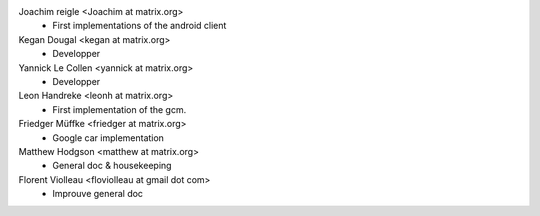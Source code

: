 Joachim reigle <Joachim at matrix.org>
 * First implementations of the android client

Kegan Dougal <kegan at matrix.org>
  * Developper

Yannick Le Collen <yannick at matrix.org>
  * Developper

Leon Handreke <leonh at matrix.org>
  * First implementation of the gcm.

Friedger Müffke <friedger at matrix.org>
  * Google car implementation

Matthew Hodgson <matthew at matrix.org>
 * General doc & housekeeping

Florent Violleau <floviolleau at gmail dot com>
 * Improuve general doc